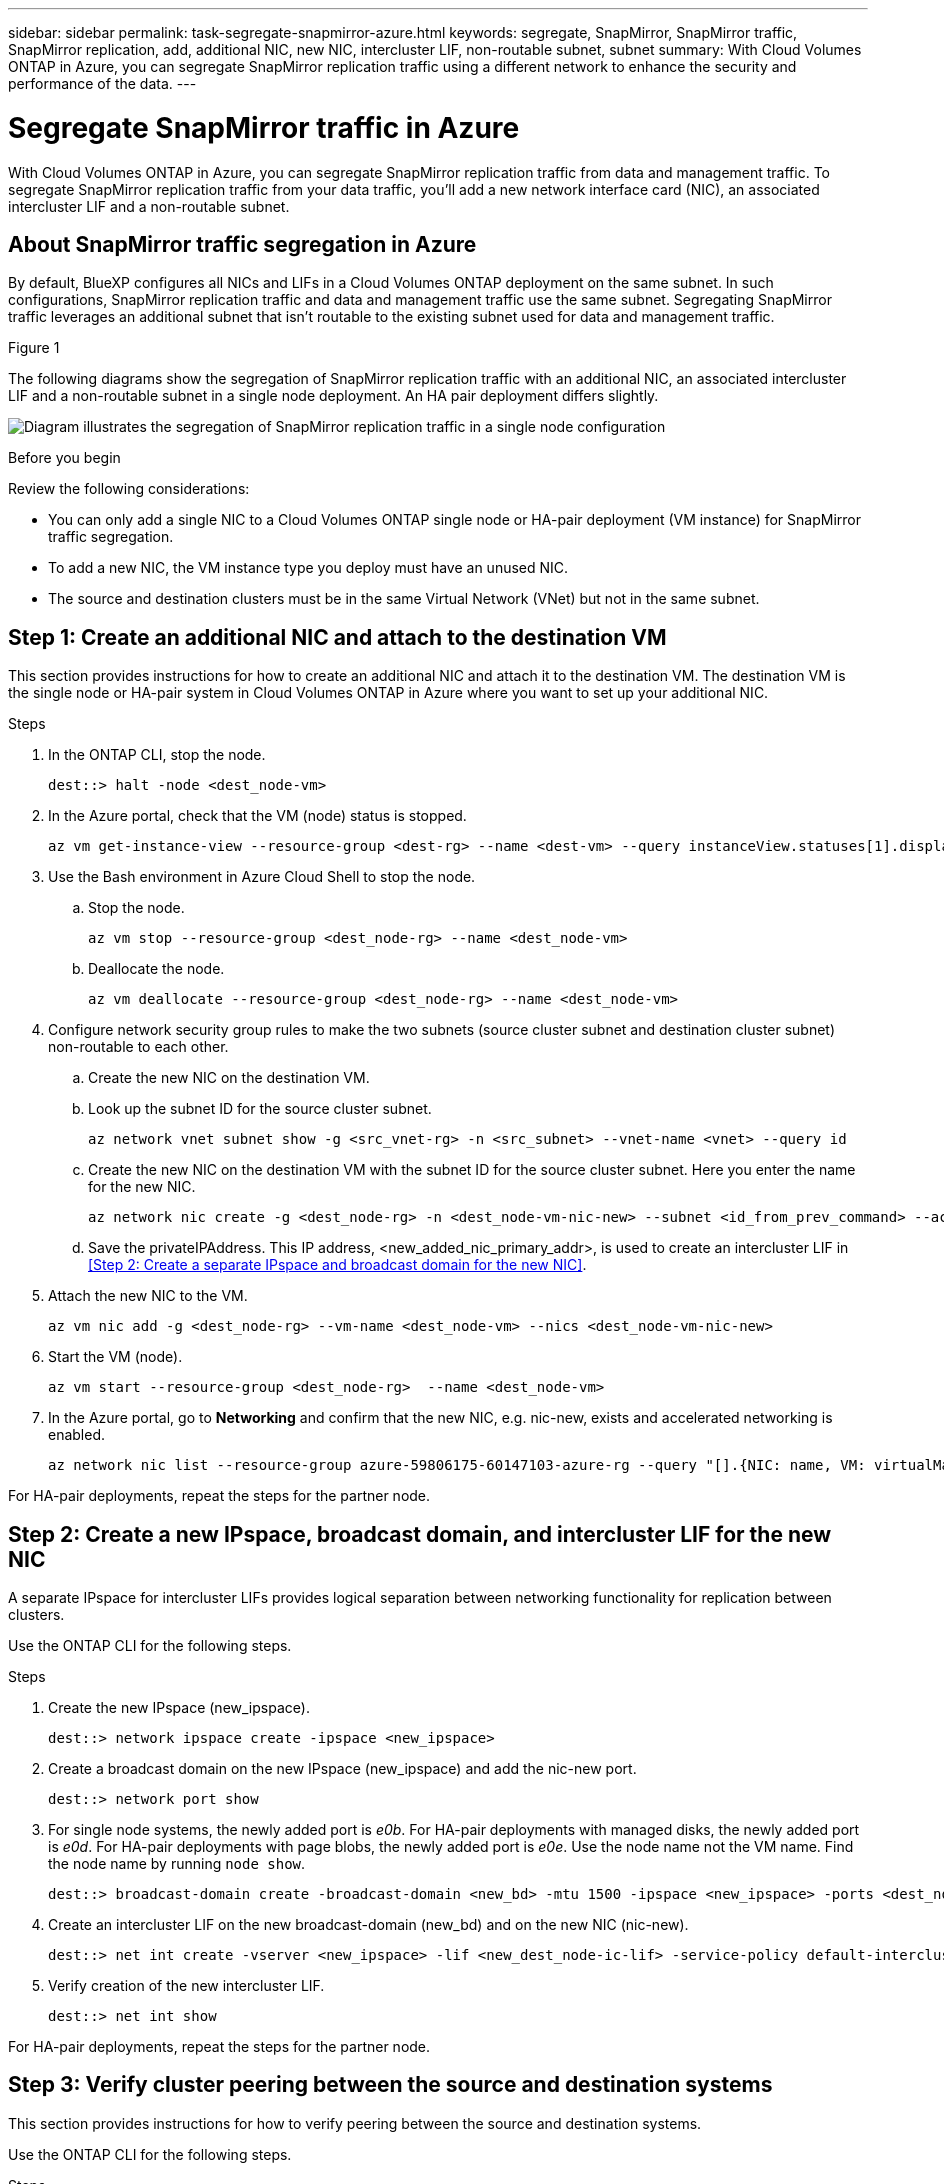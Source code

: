---
sidebar: sidebar
permalink: task-segregate-snapmirror-azure.html
keywords: segregate, SnapMirror, SnapMirror traffic, SnapMirror replication, add, additional NIC, new NIC, intercluster LIF, non-routable subnet, subnet
summary: With Cloud Volumes ONTAP in Azure, you can segregate SnapMirror replication traffic using a different network to enhance the security and performance of the data.
---

= Segregate SnapMirror traffic in Azure
:hardbreaks:
:nofooter:
:icons: font
:linkattrs:
:imagesdir: ./media/

[.lead]
With Cloud Volumes ONTAP in Azure, you can segregate SnapMirror replication traffic from data and management traffic. To segregate SnapMirror replication traffic from your data traffic, you'll add a new network interface card (NIC), an associated intercluster LIF and a non-routable subnet. 

== About SnapMirror traffic segregation in Azure
By default, BlueXP configures all NICs and LIFs in a Cloud Volumes ONTAP deployment on the same subnet. In such configurations, SnapMirror replication traffic and data and management traffic use the same subnet. Segregating SnapMirror traffic leverages an additional subnet that isn't routable to the existing subnet used for data and management traffic.

.Figure 1
The following diagrams show the segregation of SnapMirror replication traffic with an additional NIC, an associated intercluster LIF and a non-routable subnet in a single node deployment. An HA pair deployment differs slightly. 

image:diagram-segregate-snapmirror-traffic-azure-sn.png[Diagram illustrates the segregation of SnapMirror replication traffic in a single node configuration]


.Before you begin

Review the following considerations: 

* You can only add a single NIC to a Cloud Volumes ONTAP single node or HA-pair deployment (VM instance) for SnapMirror traffic segregation.
* To add a new NIC, the VM instance type you deploy must have an unused NIC. 
* The source and destination clusters must be in the same Virtual Network (VNet) but not in the same subnet. 

== Step 1: Create an additional NIC and attach to the destination VM
This section provides instructions for how to create an additional NIC and attach it to the destination VM. The destination VM is the single node or HA-pair system in Cloud Volumes ONTAP in Azure where you want to set up your additional NIC.

.Steps
. In the ONTAP CLI, stop the node.
+
[source,cli]
----
dest::> halt -node <dest_node-vm>
----
. In the Azure portal, check that the VM (node) status is stopped. 
+
[source,cli]
----
az vm get-instance-view --resource-group <dest-rg> --name <dest-vm> --query instanceView.statuses[1].displayStatus
----

. Use the Bash environment in Azure Cloud Shell to stop the node.
.. Stop the node.
+
[source,cli]
----
az vm stop --resource-group <dest_node-rg> --name <dest_node-vm>
----
.. Deallocate the node.
+ 
[source,cli]
----
az vm deallocate --resource-group <dest_node-rg> --name <dest_node-vm>
----

. Configure network security group rules to make the two subnets (source cluster subnet and destination cluster subnet) non-routable to each other. 
.. Create the new NIC on the destination VM. 
 
.. Look up the subnet ID for the source cluster subnet. 
+
[source,cli]
----
az network vnet subnet show -g <src_vnet-rg> -n <src_subnet> --vnet-name <vnet> --query id
----
.. Create the new NIC on the destination VM with the subnet ID for the source cluster subnet. Here you enter the name for the new NIC. 
+
[source,cli]
----
az network nic create -g <dest_node-rg> -n <dest_node-vm-nic-new> --subnet <id_from_prev_command> --accelerated-networking true
----

.. Save the privateIPAddress. This IP address, <new_added_nic_primary_addr>, is used to create an intercluster LIF in <<Step 2: Create a separate IPspace and broadcast domain for the new NIC>>.

. Attach the new NIC to the VM.
+
[source,cli]
----
az vm nic add -g <dest_node-rg> --vm-name <dest_node-vm> --nics <dest_node-vm-nic-new>
----
. Start the VM (node).
+
[source,cli]
----
az vm start --resource-group <dest_node-rg>  --name <dest_node-vm>
----
. In the Azure portal, go to *Networking* and confirm that the new NIC, e.g. nic-new, exists and accelerated networking is enabled. 
+
[source,cli]
----
az network nic list --resource-group azure-59806175-60147103-azure-rg --query "[].{NIC: name, VM: virtualMachine.id}"
----

For HA-pair deployments, repeat the steps for the partner node.

== Step 2: Create a new IPspace, broadcast domain, and intercluster LIF for the new NIC

A separate IPspace for intercluster LIFs provides logical separation between networking functionality for replication between clusters. 

Use the ONTAP CLI for the following steps.

.Steps
. Create the new IPspace (new_ipspace).
+
[source,cli]
----
dest::> network ipspace create -ipspace <new_ipspace>
----
. Create a broadcast domain on the new IPspace (new_ipspace) and add the nic-new port.
+
[source,cli]
----
dest::> network port show
----
. For single node systems, the newly added port is _e0b_. For HA-pair deployments with managed disks, the newly added port is _e0d_. For HA-pair deployments with page blobs, the newly added port is _e0e_. Use the node name not the VM name. Find the node name by running `node show`.  
+
[source,cli]
----
dest::> broadcast-domain create -broadcast-domain <new_bd> -mtu 1500 -ipspace <new_ipspace> -ports <dest_node-cot-vm:e0b>
----
. Create an intercluster LIF on the new broadcast-domain (new_bd) and on the new NIC (nic-new).
+
[source,cli]
----
dest::> net int create -vserver <new_ipspace> -lif <new_dest_node-ic-lif> -service-policy default-intercluster -address <new_added_nic_primary_addr> -home-port <e0b> -home-node <node> -netmask <new_netmask_ip> -broadcast-domain <new_bd>
----

. Verify creation of the new intercluster LIF.
+
[source,cli]
----
dest::> net int show
----

For HA-pair deployments, repeat the steps for the partner node.

== Step 3: Verify cluster peering between the source and destination systems
This section provides instructions for how to verify peering between the source and destination systems. 

Use the ONTAP CLI for the following steps.

.Steps

. Verify that the intercluster LIF of the destination cluster can ping the intercluster LIF of the source cluster. Because the destination cluster executes this command, the destination IP address is the intercluster LIF IP address on the source. 
+
[source,cli]
----
dest::> ping -lif <new_dest_node-ic-lif> -vserver <new_ipspace> -destination <10.161.189.6> 
----
. Verify that the intercluster LIF of the source cluster can ping the intercluster LIF of the destination cluster. The destination is the IP address of the new NIC created on the destination. 
+
[source,cli]
----
src::> ping -lif <src_node-ic-lif> -vserver <src_svm> -destination <10.161.189.18>
----

For HA-pair deployments, repeat the steps for the partner node.

== Step 4: Create SVM peering between the source and destination system
This section provides instructions for how to create SVM peering between the source and destination system. 

Use the ONTAP CLI for the following steps.

.Steps

. Create cluster peering on the destination using the source intercluster LIF IP address as the `-peer-addrs`. For HA pairs, list the source intercluster LIF IP address for both nodes as the `-peer-addrs`.
+
[source,cli]
----
dest::> cluster peer create -peer-addrs <10.161.189.6> -ipspace <new_ipspace>
----

. Enter and confirm the passphrase. 

. Create cluster peering on the source using the destination cluster LIF IP address as the `peer-addrs`. For HA pairs, list the destination intercluster LIF IP address for both nodes as the `-peer-addrs`.
+
[source,cli]
----
src::> cluster peer create -peer-addrs <10.161.189.18>
----

. Enter and confirm the passphrase.

. Check that the cluster peered.
+
[source,cli]
----
src::> cluster peer show 
----
+
Successful peering shows *Available* in the availability field. 

. Create SVM peering on the destination. Both source and destination SVMs should be data SVMs.  
+
[source,cli]
----
dest::> vserver peer create -vserver <dest_svm> -peer-vserver <src_svm> -peer-cluster <src_cluster> -applications snapmirror``
----
. Accept SVM peering.
+
[source,cli]
----
src::> vserver peer accept -vserver <src_svm> -peer-vserver <dest_svm>
----
. Check that the SVM peered.
+
[source,cli]
----
dest::> vserver peer show
----
+
Peer state shows *`peered`* and peering applications shows *`snapmirror`*. 

== Step 5: Create a SnapMirror replication relationship between the source and destination system
This section provides instructions for how to create a SnapMirror replication relationship between the source and destination system. 

Use the ONTAP CLI for the following steps.

.Steps
. Create a data protected volume on the destination SVM. 
+
[source,cli]
----
dest::> vol create -volume <new_dest_vol> -vserver <dest_svm> -type DP -size <10GB> -aggregate <aggr1>
----

. Create the SnapMirror replication relationship on the destination which includes the SnapMirror policy and schedule for the replication.
+
[source,cli]
----
dest::> snapmirror create -source-path src_svm:src_vol  -destination-path  dest_svm:new_dest_vol -vserver dest_svm -policy MirrorAllSnapshots -schedule 5min
----
. Initialize the SnapMirror replication relationship on the destination. 
+
[source,cli]
----
dest::> snapmirror initialize -destination-path  <dest_svm:new_dest_vol>
----

. In the ONTAP CLI, validate the SnapMirror relationship status by running the following command:
+
[source,cli]
----
dest::> snapmirror show
----
+
The relationship status is `Snapmirrored` and the health of the relationship is `true`.

. Optional: In the ONTAP CLI, run the following command to view the actions history for the SnapMirror relationship. 
+
[source,cli]
----
dest::> snapmirror show-history
----

Optionally, you can mount the source and destination volumes, write a file to the source, and verify the volume is replicating to the destination. 